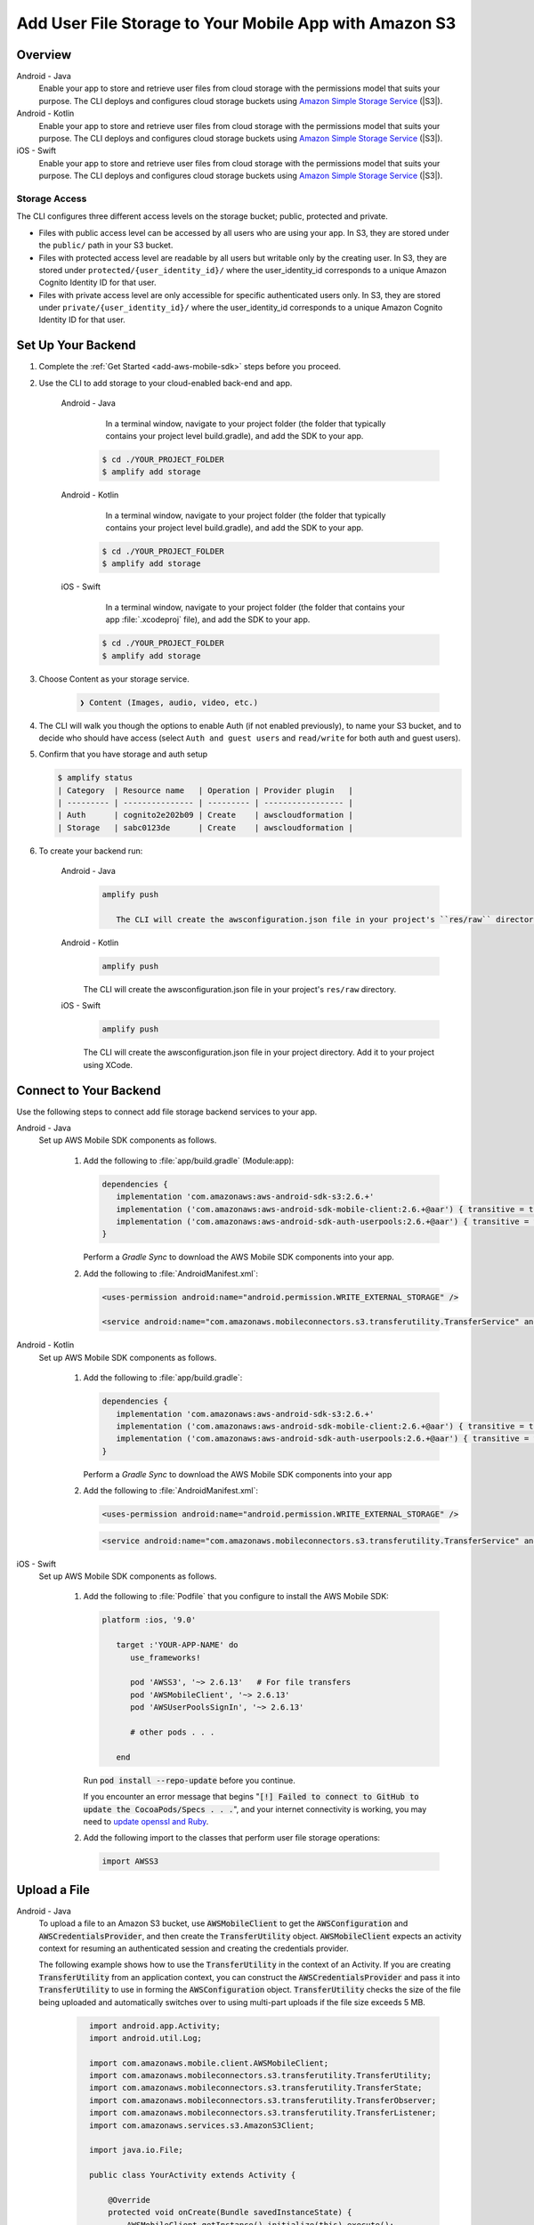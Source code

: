 
.. _add-aws-mobile-user-data-storage:

#######################################################
Add User File Storage to Your Mobile App with Amazon S3
#######################################################


.. meta::
   :description: Integrating user file storage


.. _overview:

Overview
==============

.. container:: option

   Android - Java
      .. _android-java:

      Enable your app to store and retrieve user files from cloud storage with the permissions model that suits your purpose. The CLI deploys and configures cloud storage buckets using `Amazon Simple Storage Service <http://docs.aws.amazon.com/AmazonS3/latest/dev/>`__ (|S3|).

   Android - Kotlin
      .. _android-kotlin:

      Enable your app to store and retrieve user files from cloud storage with the permissions model that suits your purpose. The CLI deploys and configures cloud storage buckets using `Amazon Simple Storage Service <http://docs.aws.amazon.com/AmazonS3/latest/dev/>`__ (|S3|).

   iOS - Swift
      .. _ios-swift:

      Enable your app to store and retrieve user files from cloud storage with the permissions model that suits your purpose. The CLI deploys and configures cloud storage buckets using `Amazon Simple Storage Service <http://docs.aws.amazon.com/AmazonS3/latest/dev/>`__ (|S3|).

Storage Access
--------------

The CLI configures three different access levels on the storage bucket; public, protected and private.

- Files with public access level can be accessed by all users who are using your app. In S3, they are stored under the ``public/`` path in your S3 bucket.

- Files with protected access level are readable by all users but writable only by the creating user. In S3, they are stored under ``protected/{user_identity_id}/`` where the user_identity_id corresponds to a unique Amazon Cognito Identity ID for that user.

- Files with private access level are only accessible for specific authenticated users only. In S3, they are stored under ``private/{user_identity_id}/`` where the user_identity_id corresponds to a unique Amazon Cognito Identity ID for that user.

.. _setup-your-backend-user-file-storage:

Set Up Your Backend
===================


#. Complete the :ref:`Get Started <add-aws-mobile-sdk>` steps before you proceed.

#. Use the CLI to add storage to your cloud-enabled back-end and app.

      .. container:: option

         Android - Java
             In a terminal window, navigate to your project folder (the folder that typically contains your project level build.gradle), and add the SDK to your app.

            .. code-block:: none

                $ cd ./YOUR_PROJECT_FOLDER
                $ amplify add storage

         Android - Kotlin
             In a terminal window, navigate to your project folder (the folder that typically contains your project level build.gradle), and add the SDK to your app.

            .. code-block:: none

                $ cd ./YOUR_PROJECT_FOLDER
                $ amplify add storage

         iOS - Swift
             In a terminal window, navigate to your project folder (the folder that contains your app :file:`.xcodeproj` file), and add the SDK to your app.

            .. code-block:: none

                $ cd ./YOUR_PROJECT_FOLDER
                $ amplify add storage

#.  Choose Content as your storage service.

     .. code-block:: none

        ❯ Content (Images, audio, video, etc.)

#. The CLI will walk you though the options to enable Auth (if not enabled previously), to name your S3 bucket, and to decide who should have access (select ``Auth and guest users`` and ``read/write`` for both auth and guest users).

#. Confirm that you have storage and auth setup

   .. code-block:: none

      $ amplify status
      | Category  | Resource name   | Operation | Provider plugin   |
      | --------- | --------------- | --------- | ----------------- |
      | Auth      | cognito2e202b09 | Create    | awscloudformation |
      | Storage   | sabc0123de      | Create    | awscloudformation |

#. To create your backend run:

      .. container:: option

         Android - Java
            .. code-block:: none

               amplify push

	          The CLI will create the awsconfiguration.json file in your project's ``res/raw`` directory.

         Android - Kotlin
            .. code-block:: none

               amplify push

            The CLI will create the awsconfiguration.json file in your project's ``res/raw`` directory.

         iOS - Swift
            .. code-block:: none

               amplify push

            The CLI will create the awsconfiguration.json file in your project directory. Add it to your project using XCode.


.. _add-aws-mobile-user-data-storage-app:

Connect to Your Backend
=======================

Use the following steps to connect add file storage backend services to your app.

.. container:: option

   Android - Java
      Set up AWS Mobile SDK components as follows.

         #. Add the following to :file:`app/build.gradle` (Module:app):

            .. code-block:: json

               dependencies {
                  implementation 'com.amazonaws:aws-android-sdk-s3:2.6.+'
                  implementation ('com.amazonaws:aws-android-sdk-mobile-client:2.6.+@aar') { transitive = true }
                  implementation ('com.amazonaws:aws-android-sdk-auth-userpools:2.6.+@aar') { transitive = true }
               }

            Perform a `Gradle Sync` to download the AWS Mobile SDK components into your app.

         #. Add the following to :file:`AndroidManifest.xml`:

	    .. code-block:: xml

               <uses-permission android:name="android.permission.WRITE_EXTERNAL_STORAGE" />

               <service android:name="com.amazonaws.mobileconnectors.s3.transferutility.TransferService" android:enabled="true" />

   Android - Kotlin
      Set up AWS Mobile SDK components as follows.

         #. Add the following to :file:`app/build.gradle`:

            .. code-block:: none

               dependencies {
                  implementation 'com.amazonaws:aws-android-sdk-s3:2.6.+'
                  implementation ('com.amazonaws:aws-android-sdk-mobile-client:2.6.+@aar') { transitive = true }
                  implementation ('com.amazonaws:aws-android-sdk-auth-userpools:2.6.+@aar') { transitive = true }
               }

            Perform a `Gradle Sync` to download the AWS Mobile SDK components into your app

         #. Add the following to :file:`AndroidManifest.xml`:

	    .. code-block:: xml

               <uses-permission android:name="android.permission.WRITE_EXTERNAL_STORAGE" />

            .. code-block:: xml

                  <service android:name="com.amazonaws.mobileconnectors.s3.transferutility.TransferService" android:enabled="true" />

   iOS - Swift
      Set up AWS Mobile SDK components as follows.

         #. Add the following to :file:`Podfile` that you configure to install the AWS Mobile SDK:

            .. code-block:: none

               platform :ios, '9.0'

                  target :'YOUR-APP-NAME' do
                     use_frameworks!

                     pod 'AWSS3', '~> 2.6.13'   # For file transfers
                     pod 'AWSMobileClient', '~> 2.6.13'
                     pod 'AWSUserPoolsSignIn', '~> 2.6.13'

                     # other pods . . .

                  end

            Run :code:`pod install --repo-update` before you continue.

            If you encounter an error message that begins ":code:`[!] Failed to connect to GitHub to update the CocoaPods/Specs . . .`", and your internet connectivity is working, you may need to `update openssl and Ruby <https://stackoverflow.com/questions/38993527/cocoapods-failed-to-connect-to-github-to-update-the-cocoapods-specs-specs-repo/48962041#48962041>`__.

         #. Add the following import to the classes that perform user file storage operations:

            .. code-block:: swift

               import AWSS3


.. _add-aws-user-data-storage-upload:

Upload a File
=============

.. container:: option

   Android - Java
    To upload a file to an Amazon S3 bucket, use :code:`AWSMobileClient` to get the :code:`AWSConfiguration` and :code:`AWSCredentialsProvider`,
    and then create the :code:`TransferUtility` object. :code:`AWSMobileClient` expects an activity context for resuming an authenticated session and creating the credentials provider.

    The following example shows how to use the :code:`TransferUtility` in the context of an Activity.
    If you are creating :code:`TransferUtility` from an application context, you can construct the :code:`AWSCredentialsProvider` and pass it into :code:`TransferUtility` to use in forming the :code:`AWSConfiguration` object. :code:`TransferUtility` checks the size of the file being uploaded and automatically switches over to using multi-part uploads if the file size exceeds 5 MB.

       .. code-block:: java

            import android.app.Activity;
            import android.util.Log;

            import com.amazonaws.mobile.client.AWSMobileClient;
            import com.amazonaws.mobileconnectors.s3.transferutility.TransferUtility;
            import com.amazonaws.mobileconnectors.s3.transferutility.TransferState;
            import com.amazonaws.mobileconnectors.s3.transferutility.TransferObserver;
            import com.amazonaws.mobileconnectors.s3.transferutility.TransferListener;
            import com.amazonaws.services.s3.AmazonS3Client;

            import java.io.File;

            public class YourActivity extends Activity {

                @Override
                protected void onCreate(Bundle savedInstanceState) {
                    AWSMobileClient.getInstance().initialize(this).execute();
                    uploadWithTransferUtility();
                }

                public void uploadWithTransferUtility() {

                    TransferUtility transferUtility =
                        TransferUtility.builder()
                            .context(getApplicationContext())
                            .awsConfiguration(AWSMobileClient.getInstance().getConfiguration())
                            .s3Client(new AmazonS3Client(AWSMobileClient.getInstance().getCredentialsProvider()))
                            .build();

                    TransferObserver uploadObserver =
                        transferUtility.upload(
                            "public/s3Key.txt",
                            new File("/path/to/file/localFile.txt"));

                    // Attach a listener to the observer to get state update and progress notifications
                    uploadObserver.setTransferListener(new TransferListener() {

                        @Override
                        public void onStateChanged(int id, TransferState state) {
                            if (TransferState.COMPLETED == state) {
                                // Handle a completed upload.
                            }
                        }

                        @Override
                        public void onProgressChanged(int id, long bytesCurrent, long bytesTotal) {
                            float percentDonef = ((float) bytesCurrent / (float) bytesTotal) * 100;
                            int percentDone = (int)percentDonef;

                            Log.d("YourActivity", "ID:" + id + " bytesCurrent: " + bytesCurrent
                                    + " bytesTotal: " + bytesTotal + " " + percentDone + "%");
                        }

                        @Override
                        public void onError(int id, Exception ex) {
                            // Handle errors
                        }

                    });

                    // If you prefer to poll for the data, instead of attaching a
                    // listener, check for the state and progress in the observer.
                    if (TransferState.COMPLETED == uploadObserver.getState()) {
                        // Handle a completed upload.
                    }

                    Log.d("YourActivity", "Bytes Transferred: " + uploadObserver.getBytesTransferred());
                    Log.d("YourActivity", "Bytes Total: " + uploadObserver.getBytesTotal());
              }
          }

   Android - Kotlin
    To upload a file to an Amazon S3 bucket, use :code:`AWSMobileClient` to get the :code:`AWSConfiguration` and :code:`AWSCredentialsProvider`,
    then create the :code:`TransferUtility` object. :code:`AWSMobileClient` expects an activity context for resuming an authenticated session and creating the credentials provider.

    The following example shows how to use the :code:`TransferUtility` in the context of an Activity.

    If you are creating :code:`TransferUtility` from an application context, you can construct the :code:`AWSCredentialsProvider` and pass it into :code:`TransferUtility` to use in forming the :code:`AWSConfiguration` object. :code:`TransferUtility` checks the size of the file being uploaded and automatically switches over to using multi-part uploads if the file size exceeds 5 MB.

      .. code-block:: kotlin

            import android.os.Bundle
            import android.support.v7.app.AppCompatActivity
            import android.util.Log
            import com.amazonaws.AmazonServiceException
            import com.amazonaws.mobile.client.AWSMobileClient
            import com.amazonaws.mobileconnectors.s3.transferutility.TransferListener
            import com.amazonaws.mobileconnectors.s3.transferutility.TransferState
            import com.amazonaws.mobileconnectors.s3.transferutility.TransferUtility
            import com.amazonaws.services.s3.AmazonS3Client
            import kotlinx.android.synthetic.main.activity_main.*
            import java.io.File;

            class YourActivity : Activity() {
                override fun onCreate(savedInstanceState: Bundle?) {
                    super.onCreate(savedInstanceState)

                    AWSMobileClient.getInstance().initialize(this).execute()
                    uploadWithTransferUtility()
                }

                fun uploadWithTransferUtility() {
                    val transferUtility = TransferUtility.builder()
                        .context(this.applicationContext)
                        .awsConfiguration(AWSMobileClient.getInstance().configuration)
                        .s3Client(AmazonS3Client(AWSMobileClient.getInstance().credentialsProvider))
                        .build()

                    val uploadObserver = transferUtility.upload("public/s3key.txt", File("/path/to/localfile.txt"))

                    // Attach a listener to the observer
                    uploadObserver.setTransferListener(object : TransferListener {
                        override fun onStateChanged(id: Int, state: TransferState) {
                            if (state == TransferState.COMPLETED) {
                                // Handle a completed upload
                            }
                        }

                        override fun onProgressChanged(id: Int, current: Long, total: Long) {
                            val done = (((current.toDouble() / total) * 100.0).toInt())
                            Log.d("Your Activity", "UPLOAD - - ID: $id, percent done = $done")
                        }

                        override fun onError(id: Int, ex: Exception) {
                            Log.d("Your Activity", "UPLOAD ERROR - - ID: $id - - EX: ${ex.message.toString()}")
                        }
                    })

                    // If you prefer to long-poll for updates
                    if (uploadObserver.state == TransferState.COMPLETED) {
                        /* Handle completion */
                    }

                    val bytesTransferred = uploadObserver.bytesTransferred
                }
            }

   iOS - Swift
     The following example shows how to upload data to an |S3| bucket.

       .. code-block:: swift

          func uploadData() {

             let data: Data = "TestData".data(using: .utf8) // Data to be uploaded

             //Create an expression object for progress tracking, to pass in request headers etc.
             let expression = AWSS3TransferUtilityUploadExpression()
                expression.progressBlock = {(task, progress) in
                     // Do something e.g. Update a progress bar.
             }

	     //Create a completion handler to be called when the transfer completes
             var completionHandler: AWSS3TransferUtilityUploadCompletionHandlerBlock?
             completionHandler = { (task, error) -> Void in
                   // Do something e.g. Alert a user that the transfer has completed.
                   // On failed uploads, `error` contains the error object.
             }

             //Instantiate the transferUtility object. This will pick up the bucketName, region,
             //and auth configuration from the awsconfiguration.json file
             let transferUtility = AWSS3TransferUtility.default()

             //Upload the data. Pass in the expression to get progress updates and completion handler to get notified
             //when the transfer is completed.
             let task = transferUtility.uploadData(data!,
                  key: "public/YourFileName"
                  contentType: "text/plain",
                  expression: expression,
                  completionHandler: completionHandler)
          }

.. _add-aws-user-data-storage-download:

Download a File
===============

.. container:: option

   Android - Java
    To download a file from an Amazon S3 bucket, use :code:`AWSMobileClient`
    to get the :code:`AWSConfiguration` and :code:`AWSCredentialsProvider` to create the :code:`TransferUtility` object.
    :code:`AWSMobileClient` expects an activity context for resuming an authenticated session and creating the :code:`AWSCredentialsProvider`.

    The following example shows how to use the :code:`TransferUtility` in the context of an Activity.
    If you are creating :code:`TransferUtility` from an application context, you can construct the :code:`AWSCredentialsProvider` and
    pass it into :code:`TransferUtility` to use in forming the :code:`AWSConfiguration` object.

      .. code-block:: java

            import android.app.Activity;
            import android.util.Log;

            import com.amazonaws.mobile.client.AWSMobileClient;
            import com.amazonaws.mobileconnectors.s3.transferutility.TransferUtility;
            import com.amazonaws.mobileconnectors.s3.transferutility.TransferState;
            import com.amazonaws.mobileconnectors.s3.transferutility.TransferObserver;
            import com.amazonaws.mobileconnectors.s3.transferutility.TransferListener;
            import com.amazonaws.services.s3.AmazonS3Client;

            import java.io.File;

            public class YourActivity extends Activity {

                @Override
                protected void onCreate(Bundle savedInstanceState) {
                    AWSMobileClient.getInstance().initialize(this).execute();
                    downloadWithTransferUtility();
                }

                private void downloadWithTransferUtility() {

                    TransferUtility transferUtility =
                        TransferUtility.builder()
                                .context(getApplicationContext())
                                .awsConfiguration(AWSMobileClient.getInstance().getConfiguration())
                                .s3Client(new AmazonS3Client(AWSMobileClient.getInstance().getCredentialsProvider()))
                                .build();

                    TransferObserver downloadObserver =
                        transferUtility.download(
                                "public/s3Key.txt",
                                new File("/path/to/file/localFile.txt"));

                    // Attach a listener to the observer to get state update and progress notifications
                    downloadObserver.setTransferListener(new TransferListener() {

                        @Override
                        public void onStateChanged(int id, TransferState state) {
                            if (TransferState.COMPLETED == state) {
                                // Handle a completed upload.
                            }
                        }

                        @Override
                        public void onProgressChanged(int id, long bytesCurrent, long bytesTotal) {
                                float percentDonef = ((float)bytesCurrent/(float)bytesTotal) * 100;
                                int percentDone = (int)percentDonef;

                                Log.d("Your Activity", "   ID:" + id + "   bytesCurrent: " + bytesCurrent + "   bytesTotal: " + bytesTotal + " " + percentDone + "%");
                        }

                        @Override
                        public void onError(int id, Exception ex) {
                            // Handle errors
                        }

                    });

                    // If you prefer to poll for the data, instead of attaching a
                    // listener, check for the state and progress in the observer.
                    if (TransferState.COMPLETED == downloadObserver.getState()) {
                        // Handle a completed upload.
                    }

                    Log.d("Your Activity", "Bytes Transferred: " + downloadObserver.getBytesTransferred());
                    Log.d("Your Activity", "Bytes Total: " + downloadObserver.getBytesTotal());
                }
            }

   Android - Kotlin
    To download a file from an Amazon S3 bucket, use :code:`AWSMobileClient`
    to get the :code:`AWSConfiguration` and  :code:`AWSCredentialsProvider` to create the :code:`TransferUtility` object.
    :code:`AWSMobileClient` expects an activity context for resuming an authenticated session and creating the :code:`AWSCredentialsProvider`.

    The following example shows how to use the :code:`TransferUtility` in the context of an Activity.
    If you are creating :code:`TransferUtility` from an application context, you can construct the :code:`AWSCredentialsProvider` and
    pass it into :code:`TransferUtility` to use in forming the :code:`AWSConfiguration` object.

      .. code-block:: kotlin

            import android.app.Activity;
            import android.util.Log;

            import com.amazonaws.mobile.client.AWSMobileClient;
            import com.amazonaws.mobileconnectors.s3.transferutility.TransferUtility;
            import com.amazonaws.mobileconnectors.s3.transferutility.TransferState;
            import com.amazonaws.mobileconnectors.s3.transferutility.TransferObserver;
            import com.amazonaws.mobileconnectors.s3.transferutility.TransferListener;
            import com.amazonaws.services.s3.AmazonS3Client;

            import java.io.File;

            class YourActivity : Activity() {
                override fun onCreate(savedInstanceState: Bundle?) {
                    super.onCreate(savedInstanceState)

                    AWSMobileClient.getInstance().initialize(this).execute()
                    downloadWithTransferUtility()
                }

                private fun downloadWithTransferUtility() {
                    val transferUtility = TransferUtility.builder()
                        .context(applicationContext)
                        .awsConfiguration(AWSMobileClient.getInstance().configuration)
                        .s3Client(AmazonS3Client(AWSMobileClient.getInstance().credentialsProvider))
                        .build()

                    val downloadObserver = transferUtility.download(
                        "public/s3key.txt",
                        File("/path/to/file/localfile.txt"))

                    // Attach a listener to get state updates
                    downloadObserver.setTransferListener(object : TransferListener {
                        override fun onStateChanged(id: Int, state: TransferState) {
                            if (state == TransferState.COMPLETED) {
                                // Handle a completed upload.
                            }
                        }

                        override fun onProgressChanged(id: Int, current: Long, total: Long) {
                            try {
                                val done = (((current.toDouble() / total) * 100.0).toInt()) //as Int
                                Log.d("Your Activity", "DOWNLOAD - - ID: $id, percent done = $done")
                            }
                            catch (e: Exception) {
                                Log.e("Your Activity", "Trouble calculating progress percent", e)
                            }
                        }

                        override fun onError(id: Int, ex: Exception) {
                            Log.d("Your Activity", "DOWNLOAD ERROR - - ID: $id - - EX: ${ex.message.toString()}")
                        }
                    })

                    // If you prefer to poll for the data, instead of attaching a
                    // listener, check for the state and progress in the observer.
                    if (downloadObserver.state == TransferState.COMPLETED) {
                        // Handle a completed upload.
                    }

                    Log.d("Your Activity", "Bytes Transferred: ${downloadObserver.bytesTransferred}");
                }
            }

   iOS - Swift
     The following example shows how to download a file from an |S3| bucket.

       .. code-block:: swift

          func downloadData() {

             //Create an expression object for progress tracking, to pass in request headers etc.
             let expression = AWSS3TransferUtilityDownloadExpression()
             expression.progressBlock = {(task, progress) in
                  // Do something e.g. Update a progress bar.
             }

	     //Create a completion handler to be called when the transfer completes
             var completionHandler: AWSS3TransferUtilityDownloadCompletionHandlerBlock?
             completionHandler = { (task, URL, data, error) -> Void in
                  // Do something e.g. Alert a user for transfer completion.
                  // On failed downloads, `error` contains the error object.
             }


             //Instantiate the transferUtility object. This will pickup the bucketName, region, and auth configuration
             //from the awsconfiguration.json file
             let transferUtility = AWSS3TransferUtility.default()

             //Download the data. Pass in the expression to get progress updates and completion handler to get notified
             //when the transfer is completed.
             let task = transferUtility.downloadData(
                   fromKey: "public/YourFileName",
                   expression: expression,
                   completionHandler: completionHandler
                   )

          }


Next Steps
==========

* For sample apps that demonstrate TransferUtility capabilities, see `Android S3 TransferUtility Sample <https://github.com/awslabs/aws-sdk-android-samples/tree/master/S3TransferUtilitySample>`__ and `iOS S3 TransferUtility Sample <https://github.com/awslabs/aws-sdk-ios-samples/tree/master/S3TransferUtility-Sample>`__.

* Looking for Amazon Cognito Sync? If you are a new user, use `AWS AppSync <https://aws.amazon.com/appsync/>`__ instead. AppSync is a new service for synchronizing application data across devices. Like Cognito Sync, AppSync enables synchronization of a user's own data, such as game state or app preferences. AppSync extends these capabilities by allowing multiple users to synchronize and collaborate in real time on shared data, such as a virtual meeting space or chat room. `Start building with AWS AppSync now <https://aws.amazon.com/appsync/>`__
